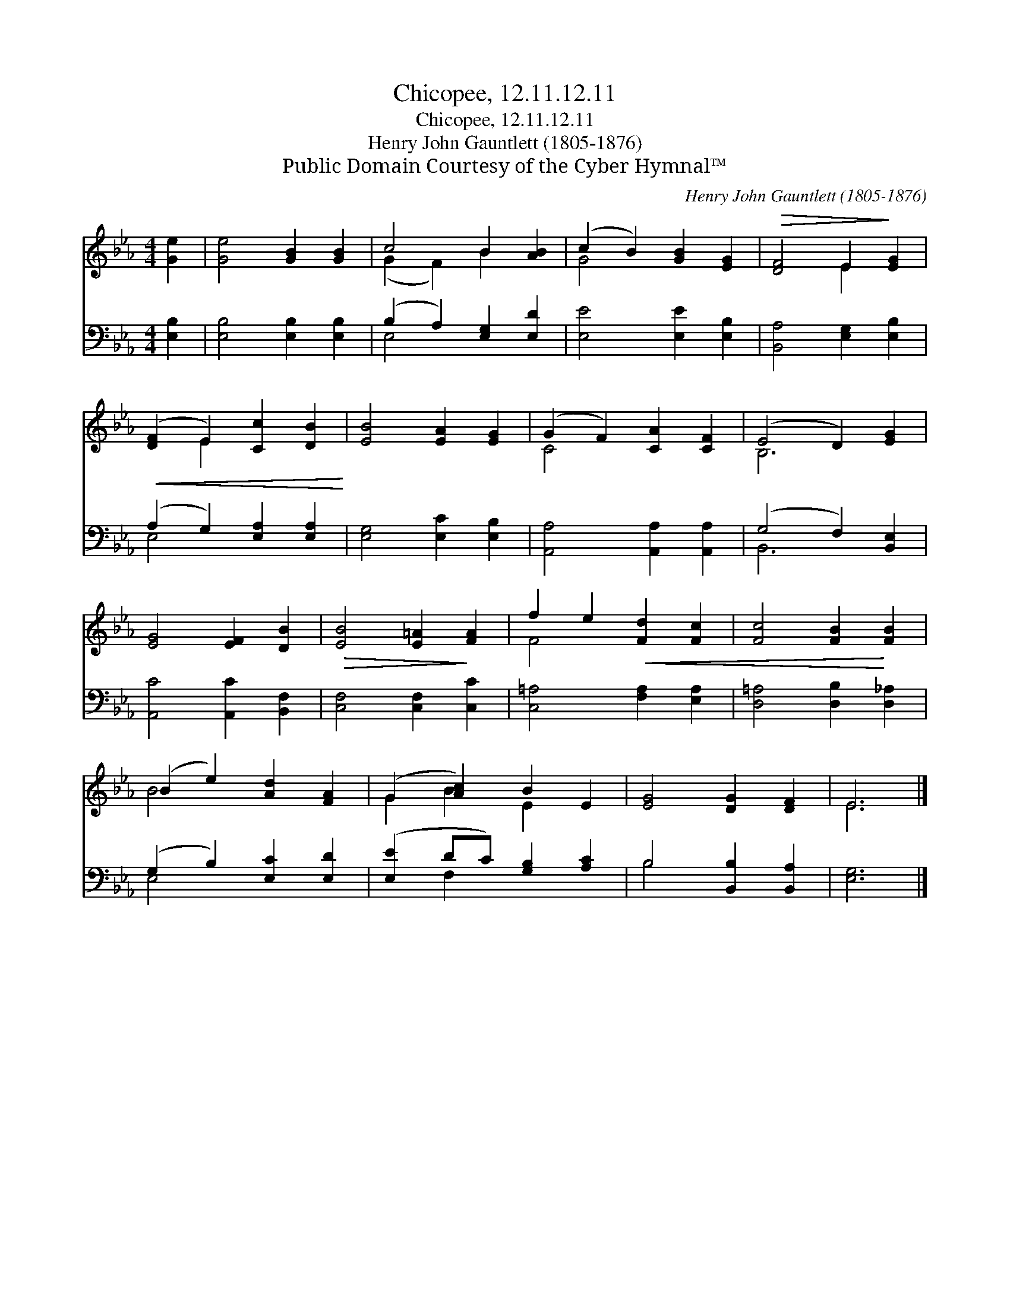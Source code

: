 X:1
T:Chicopee, 12.11.12.11
T:Chicopee, 12.11.12.11
T:Henry John Gauntlett (1805-1876)
T:Public Domain Courtesy of the Cyber Hymnal™
C:Henry John Gauntlett (1805-1876)
Z:Public Domain
Z:Courtesy of the Cyber Hymnal™
%%score ( 1 2 ) ( 3 4 )
L:1/8
M:4/4
K:Eb
V:1 treble 
V:2 treble 
V:3 bass 
V:4 bass 
V:1
 [Ge]2 | [Ge]4 [GB]2 [GB]2 | c4 B2 [AB]2 | (c2 B2) [GB]2 [EG]2 |!>(! [DF]4 E2!>)! [EG]2 | %5
!<(! ([DF]2 E2) [Cc]2 [DB]2!<)! | [EB]4 [EA]2 [EG]2 | (G2 F2) [CA]2 [CF]2 | (E4 D2) [EG]2 | %9
 [EG]4 [EF]2 [DB]2 |!>(! [EB]4 [E=A]2!>)! [FA]2 | f2 e2!<(! [Fd]2 [Fc]2 | [Fc]4 [FB]2!<)! [FB]2 | %13
 (B2 e2) [Ad]2 [FA]2 | (G2 [Ac]2) B2 E2 | [EG]4 [DG]2 [DF]2 | E6 |] %17
V:2
 x2 | x8 | (G2 F2) B2 x2 | G4 x4 | x4 E2 x2 | x2 E2 x4 | x8 | C4 x4 | B,6 x2 | x8 | x8 | F4 x4 | %12
 x8 | B4 x4 | G2 B2 E2 x2 | x8 | E6 |] %17
V:3
 [E,B,]2 | [E,B,]4 [E,B,]2 [E,B,]2 | (B,2 A,2) [E,G,]2 [E,D]2 | [E,E]4 [E,E]2 [E,B,]2 | %4
 [B,,A,]4 [E,G,]2 [E,B,]2 | (A,2 G,2) [E,A,]2 [E,A,]2 | [E,G,]4 [E,C]2 [E,B,]2 | %7
 [A,,A,]4 [A,,A,]2 [A,,A,]2 | (G,4 F,2) [B,,E,]2 | [A,,C]4 [A,,C]2 [B,,F,]2 | %10
 [C,F,]4 [C,F,]2 [C,C]2 | [C,=A,]4 [F,A,]2 [E,A,]2 | [D,=A,]4 [D,B,]2 [D,_A,]2 | %13
 (G,2 B,2) [E,C]2 [E,D]2 | ([E,E]2 DC) [G,B,]2 [A,C]2 | B,4 [B,,B,]2 [B,,A,]2 | [E,G,]6 |] %17
V:4
 x2 | x8 | E,4 x4 | x8 | x8 | E,4 x4 | x8 | x8 | B,,6 x2 | x8 | x8 | x8 | x8 | E,4 x4 | x2 F,2 x4 | %15
 B,4 x4 | x6 |] %17

